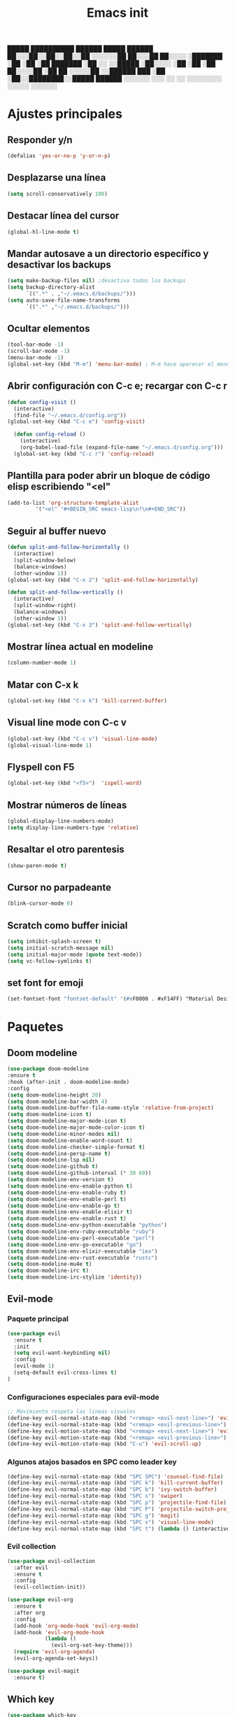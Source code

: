 #+TITLE: Emacs init


  █████  ██████████   ██████    █████   ██████
 ██░░░██░░██░░██░░██ ░░░░░░██  ██░░░██ ██░░░░ 
░███████ ░██ ░██ ░██  ███████ ░██  ░░ ░░█████ 
░██░░░░  ░██ ░██ ░██ ██░░░░██ ░██   ██ ░░░░░██
░░██████ ███ ░██ ░██░░████████░░█████  ██████ 
 ░░░░░░ ░░░  ░░  ░░  ░░░░░░░░  ░░░░░  ░░░░░░ 
 
* Ajustes principales
** Responder y/n 
#+BEGIN_SRC emacs-lisp
(defalias 'yes-or-no-p 'y-or-n-p)
#+END_SRC

** Desplazarse una línea
#+BEGIN_SRC emacs-lisp
(setq scroll-conservatively 100)
#+END_SRC

** Destacar línea del cursor
#+BEGIN_SRC emacs-lisp
(global-hl-line-mode t)
#+END_SRC

** Mandar autosave a un directorio específico y desactivar los backups
#+BEGIN_SRC emacs-lisp
(setq make-backup-files nil) ;desactiva todos los backups
(setq backup-directory-alist
      `((".*" . ,"~/.emacs.d/backups/")))
(setq auto-save-file-name-transforms
      `((".*" ,"~/.emacs.d/backups/")))
#+END_SRC

** Ocultar elementos
#+BEGIN_SRC emacs-lisp
(tool-bar-mode -1)
(scroll-bar-mode -1)
(menu-bar-mode -1)
(global-set-key (kbd "M-m") 'menu-bar-mode) ; M-m hace aparecer el menú
#+END_SRC

** Abrir configuración con C-c e; recargar con C-c r
#+BEGIN_SRC emacs-lisp
(defun config-visit ()
  (interactive)
  (find-file "~/.emacs.d/config.org"))
(global-set-key (kbd "C-c e") 'config-visit)

  (defun config-reload ()
    (interactive)
    (org-babel-load-file (expand-file-name "~/.emacs.d/config.org")))
  (global-set-key (kbd "C-c r") 'config-reload)
#+END_SRC

** Plantilla para poder abrir un bloque de código elisp escribiendo "<el"
#+BEGIN_SRC emacs-lisp
  (add-to-list 'org-structure-template-alist
	       '("<el" "#+BEGIN_SRC emacs-lisp\n?\n#+END_SRC"))
#+END_SRC

** Seguir al buffer nuevo 
#+BEGIN_SRC emacs-lisp
(defun split-and-follow-horizontally ()
  (interactive)
  (split-window-below)
  (balance-windows)
  (other-window 1))
(global-set-key (kbd "C-x 2") 'split-and-follow-horizontally)

(defun split-and-follow-vertically ()
  (interactive)
  (split-window-right)
  (balance-windows)
  (other-window 1))
(global-set-key (kbd "C-x 3") 'split-and-follow-vertically)
#+END_SRC

** Mostrar línea actual en modeline
#+BEGIN_SRC emacs-lisp
(column-number-mode 1)
#+END_SRC

** Matar con C-x k
#+BEGIN_SRC emacs-lisp
(global-set-key (kbd "C-x k") 'kill-current-buffer)
#+END_SRC

** Visual line mode con C-c v
#+BEGIN_SRC emacs-lisp
(global-set-key (kbd "C-c v") 'visual-line-mode)
(global-visual-line-mode 1)
#+END_SRC

** Flyspell con F5
#+BEGIN_SRC emacs-lisp
(global-set-key (kbd "<f5>")  'ispell-word) 
#+END_SRC

** Mostrar números de líneas 
#+BEGIN_SRC emacs-lisp
(global-display-line-numbers-mode)
(setq display-line-numbers-type 'relative)
#+END_SRC

** Resaltar el otro parentesis
#+BEGIN_SRC emacs-lisp
(show-paren-mode t)
#+END_SRC

** Cursor no parpadeante
#+BEGIN_SRC emacs-lisp
(blink-cursor-mode 0)
#+END_SRC

** Scratch como buffer inicial
#+BEGIN_SRC emacs-lisp
(setq inhibit-splash-screen t)
(setq initial-scratch-message nil)
(setq initial-major-mode (quote text-mode))
(setq vc-follow-symlinks t)
#+END_SRC

** set font for emoji
#+BEGIN_SRC emacs-lisp
(set-fontset-font "fontset-default" '(#xF0000 . #xF14FF) "Material Design Icons")
#+END_SRC
* Paquetes
** Doom modeline
#+BEGIN_SRC emacs-lisp
(use-package doom-modeline
:ensure t
:hook (after-init . doom-modeline-mode)
:config
(setq doom-modeline-height 20)
(setq doom-modeline-bar-width 4)
(setq doom-modeline-buffer-file-name-style 'relative-from-project)
(setq doom-modeline-icon t)
(setq doom-modeline-major-mode-icon t)
(setq doom-modeline-major-mode-color-icon t)
(setq doom-modeline-minor-modes nil)
(setq doom-modeline-enable-word-count t)
(setq doom-modeline-checker-simple-format t)
(setq doom-modeline-persp-name t)
(setq doom-modeline-lsp nil)
(setq doom-modeline-github t)
(setq doom-modeline-github-interval (* 30 60))
(setq doom-modeline-env-version t)
(setq doom-modeline-env-enable-python t)
(setq doom-modeline-env-enable-ruby t)
(setq doom-modeline-env-enable-perl t)
(setq doom-modeline-env-enable-go t)
(setq doom-modeline-env-enable-elixir t)
(setq doom-modeline-env-enable-rust t)
(setq doom-modeline-env-python-executable "python")
(setq doom-modeline-env-ruby-executable "ruby")
(setq doom-modeline-env-perl-executable "perl")
(setq doom-modeline-env-go-executable "go")
(setq doom-modeline-env-elixir-executable "iex")
(setq doom-modeline-env-rust-executable "rustc")
(setq doom-modeline-mu4e t)
(setq doom-modeline-irc t)
(setq doom-modeline-irc-stylize 'identity))
#+END_SRC

** Evil-mode
*** Paquete principal
#+BEGIN_SRC emacs-lisp
(use-package evil
  :ensure t
  :init
  (setq evil-want-keybinding nil)
  :config
  (evil-mode 1)
  (setq-default evil-cross-lines t)
)
#+END_SRC

*** Configuraciones especiales para evil-mode
    #+BEGIN_SRC emacs-lisp
    ;; Movimiento respeta las lineas visuales
    (define-key evil-normal-state-map (kbd "<remap> <evil-next-line>") 'evil-next-visual-line)
    (define-key evil-normal-state-map (kbd "<remap> <evil-previous-line>") 'evil-previous-visual-line)
    (define-key evil-motion-state-map (kbd "<remap> <evil-next-line>") 'evil-next-visual-line)
    (define-key evil-motion-state-map (kbd "<remap> <evil-previous-line>") 'evil-previous-visual-line)
    (define-key evil-motion-state-map (kbd "C-u") 'evil-scroll-up)
    #+END_SRC

*** Algunos atajos basados en SPC como leader key
    #+BEGIN_SRC emacs-lisp
    (define-key evil-normal-state-map (kbd "SPC SPC") 'counsel-find-file)
    (define-key evil-normal-state-map (kbd "SPC k") 'kill-current-buffer)
    (define-key evil-normal-state-map (kbd "SPC b") 'ivy-switch-buffer)
    (define-key evil-normal-state-map (kbd "SPC s") 'swiper)
    (define-key evil-normal-state-map (kbd "SPC p") 'projectile-find-file)
    (define-key evil-normal-state-map (kbd "SPC P") 'projectile-switch-project)
    (define-key evil-normal-state-map (kbd "SPC g") 'magit)
    (define-key evil-normal-state-map (kbd "SPC v") 'visual-line-mode)
    (define-key evil-normal-state-map (kbd "SPC t") (lambda () (interactive) (shell-command "st > /dev/null 2>&1 & disown")))
    #+END_SRC

*** Evil collection
    #+BEGIN_SRC emacs-lisp
    (use-package evil-collection
      :after evil
      :ensure t
      :config
      (evil-collection-init))
    
    (use-package evil-org
      :ensure t
      :after org
      :config
      (add-hook 'org-mode-hook 'evil-org-mode)
      (add-hook 'evil-org-mode-hook
                (lambda ()
                  (evil-org-set-key-theme)))
      (require 'evil-org-agenda)
      (evil-org-agenda-set-keys))
    
    (use-package evil-magit
      :ensure t)
    #+END_SRC

** Which key
  #+BEGIN_SRC emacs-lisp
  (use-package which-key
    :ensure t
    :init
    (which-key-mode))
  #+END_SRC 

** Ivy-mode y counsel
#+BEGIN_SRC emacs-lisp
(use-package ivy
  :ensure t
  :config
  (ivy-mode 1)
  (setq ivy-use-virtual-buffers t
        ivy-count-format "%d/%d ")
  (setq ivy-re-builders-alist '((swiper . ivy--regex-plus)
                                (t . ivy--regex-fuzzy))))
(setq ivy-extra-directories nil)

(use-package ivy-rich
  :ensure t
  :config
  (ivy-rich-mode 1))

(use-package ivy-prescient
  :ensure t
  :config
  (prescient-persist-mode 1)
  (ivy-prescient-mode 1))

(use-package counsel
  :ensure t
  :config
  (counsel-mode 1)
  :bind (
	  ("M-x" . counsel-M-x)
	  ("C-x C-f" . counsel-find-file)))
(define-key ivy-minibuffer-map (kbd "C-j") #'ivy-immediate-done)
(define-key ivy-minibuffer-map (kbd "RET") #'ivy-alt-done)
#+END_SRC

** Swiper
#+BEGIN_SRC emacs-lisp
(use-package swiper
  :ensure t
  :bind (
	 ("C-s" . swiper)))
#+END_SRC

** Yasnippet
#+BEGIN_SRC emacs-lisp
(use-package yasnippet
   :ensure t
   :config
   (yas-global-mode))
#+END_SRC

** Magit
#+BEGIN_SRC emacs-lisp
(use-package magit
  :ensure t)
(global-set-key (kbd "C-x C-g") 'magit)
#+END_SRC

** Markdown-mode
#+BEGIN_SRC emacs-lisp
(use-package markdown-mode
  :ensure t
  :mode (("README\\.md\\'" . gfm-mode)
         ("\\.md\\'" . markdown-mode)
         ("\\.markdown\\'" . markdown-mode))
  :init (setq markdown-command "multimarkdown"))
(setq markdown-command "/usr/bin/pandoc")
#+END_SRC

** rainbow-mode
#+BEGIN_SRC emacs-lisp
(use-package rainbow-mode
   :ensure t
   :init (rainbow-mode 1))
#+END_SRC

** Neotree
#+BEGIN_SRC emacs-lisp
(use-package neotree
  :ensure t
  :config
  (global-set-key [f8] 'neotree-toggle))
#+END_SRC

** All the icons
#+BEGIN_SRC emacs-lisp
(use-package all-the-icons
  :ensure t)

(use-package all-the-icons-ivy-rich
  :ensure t
  :init (all-the-icons-ivy-rich-mode 1))
#+END_SRC

** Doom-themes
#+BEGIN_SRC emacs-lisp
(use-package doom-themes
  :ensure t
  :config
  (setq doom-themes-enable-bold t    ; if nil, bold is universally disabled
	doom-themes-enable-italic t) ; if nil, italics is universally disabled
  (load-theme 'doom-dracula t)
  (doom-themes-visual-bell-config)
  (doom-themes-neotree-config)
  (doom-themes-treemacs-config)
  (doom-themes-org-config)
  )
;(add-hook 'after-make-frame-functions 'my-frame-config)
;(add-hook 'after-init-hook 'my-frame-config)
#+END_SRC

** heaven and hell
#+BEGIN_SRC emacs-lisp
(use-package heaven-and-hell
  :ensure t
  :init
  (setq heaven-and-hell-theme-type 'dark)
  (setq heaven-and-hell-themes
        '((light . doom-gruvbox-light)
          (dark . doom-gruvbox)))
  (setq heaven-and-hell-load-theme-no-confirm t)
  :hook (after-init . heaven-and-hell-init-hook)
  :bind (("C-c <f7>" . heaven-and-hell-load-default-theme)
         ("<f7>" . heaven-and-hell-toggle-theme)))
#+END_SRC

** Writeroom-mode
#+BEGIN_SRC emacs-lisp
(use-package writeroom-mode
  :ensure t
  :bind (
	 ("<f6>" . writeroom-mode)))
#+END_SRC

** Focus-mode
#+BEGIN_SRC emacs-lisp
(use-package focus
  :ensure t)
#+END_SRC

** Ewal
#+BEGIN_SRC emacs-lisp
(use-package ewal
  :ensure t
  :init (setq ewal-use-built-in-always-p nil
              ewal-use-built-in-on-failure-p t
              ewal-built-in-palette "sexy-material"))

(use-package ewal-doom-themes
  :ensure t)
#+END_SRC

** Smart Parents
#+BEGIN_SRC emacs-lisp
(use-package smartparens
  :ensure t
  :config
  (smartparens-mode t))
#+END_SRC

** Rainbow delimiters
#+BEGIN_SRC emacs-lisp
(use-package rainbow-delimiters
  :ensure t
  :config
  (add-hook 'prog-mode-hook #'rainbow-delimiters-mode))
#+END_SRC

** Projectile
#+BEGIN_SRC emacs-lisp
(use-package projectile
  :ensure t
;  :bind 
;	 ("C-x C-p" . projectile)
  :config
  (projectile-mode 1)) 
#+END_SRC

** Easy hugo
#+BEGIN_SRC emacs-lisp
(use-package easy-hugo
  :ensure t
  :init 
;;; Main blog
  (setq easy-hugo-basedir "/mnt/Data/Blog/")
  (setq easy-hugo-postdir "content/posts/")
  :config
  (add-to-list 'evil-emacs-state-modes 'easy-hugo-mode)
  (setq easy-hugo-default-ext ".org")
  (setq easy-hugo-org-header t))
#+END_SRC

** Terminal here
#+BEGIN_SRC emacs-lisp
(use-package terminal-here
  :ensure t
  :config
  (setq terminal-here-terminal-command "st"))
#+END_SRC

* Org-mode
** Org-bullets
#+BEGIN_SRC emacs-lisp
(use-package org-bullets
  :ensure t
  :config (add-hook 'org-mode-hook (lambda () (org-bullets-mode 1)))
  )
#+END_SRC

** Hacer que org-mode se vea guapo con distintos tamaños de letras para los títulos
#+BEGIN_SRC emacs-lisp
;;(font-lock-add-keywords 'org-mode
;;                        '(("^ +\\([-*]\\) "
;;                           (0 (prog1 () (compose-region (match-beginning 1) (match-end 1) "•"))))))
;;
;;(let* (
;;       (base-font-color     (face-foreground 'default nil 'default))
;;       (headline           `(:inherit default :weight bold :foreground ,base-font-color)))
;;
;;(custom-theme-set-faces 'user
;;			`(org-level-8 ((t (,@headline))))
;;			`(org-level-7 ((t (,@headline))))
;;			`(org-level-6 ((t (,@headline))))
;;			`(org-level-5 ((t (,@headline))))
;;			`(org-level-4 ((t (,@headline :height 1.1))))
;;                        `(org-level-3 ((t (,@headline :height 1.25))))
;;			`(org-level-2 ((t (,@headline :height 1.5))))
;;			`(org-level-1 ((t (,@headline :height 1.75))))
;;			`(org-document-title  ((t (, :height 1.5 :underline nil))))))
#+END_SRC

** agenda con C-c a
#+BEGIN_SRC emacs-lisp
(global-set-key (kbd "C-c a") 'org-agenda)
(setq org-agenda-window-setup
      'other-window)
(setq org-agenda-span 3)
(setq org-agenda-start-on-weekday nil)
(setq calendar-day-name-array ["domingo" "lunes" "martes" "miércoles" "jueves" "viernes" "sábado"])
(setq calendar-month-name-array ["enero" "febrero" "marzo" "abril" "mayo" "junio" "julio" "agosto" "septiembre" "octubre" "noviembre" "diciembre"])
#+END_SRC

** Org-capture flotante 
#+BEGIN_SRC emacs-lisp
;; Agenda flotante
(defun agenda-frame ()
  (interactive)
  (org-agenda nil "n")
  (delete-other-windows))

;; Org capture flotante
(defadvice org-capture-finalize
(after delete-capture-frame activate)
"Advise capture-finalize to close the frame"
(if (equal "capture" (frame-parameter nil 'name))
(delete-frame)))

(defadvice org-capture-destroy
(after delete-capture-frame activate)
"Advise capture-destroy to close the frame"
(if (equal "capture" (frame-parameter nil 'name))
(delete-frame)))
#+END_SRC

** Parte de un archivo como link de org mode
#+BEGIN_SRC emacs-lisp
(global-set-key (kbd "C-c l") 'org-store-link)
#+END_SRC

** Plantillas para org capture
#+BEGIN_SRC emacs-lisp
(global-set-key (kbd "C-c c") 'org-capture)
(setq org-capture-templates
      '(
	("i" "Inbox" entry
	 (file "~/Drive/GTD/inbox.org")
	 "* %?\n%u" :prepend t)

;	("t" "TODO" entry
;	 (file "~/Drive/GTD/0gtd.org")
;	 "* TODO %?\n%u" :prepend t)

;	("a" "Agenda"  entry
;	 (file+headline "~/Drive/sync/GTD/0gtd.org" "Agenda")
;	 "* EVENTO %?\n SCHEDULED: %t")
	
	("n" "Notas" entry
	 (file+headline "~/Drive/GTD/referencias.org" "Notas")
	 "* %?" :prepend t)

	("d" "Diario" entry
	 (file+olp+datetree "~/Drive/SEC-ABREOJOS/DIARIO.org")
	 "* %?" :prepend t)))
#+END_SRC

** Soporte para seleccionar con shift 
#+BEGIN_SRC emacs-lisp
(setq org-support-shift-select t)
#+END_SRC

** Exportar en beamer
#+BEGIN_SRC emacs-lisp
(org-beamer-mode)
#+END_SRC

** Clases latex extra
#+BEGIN_SRC emacs-lisp
(add-to-list 'org-latex-classes
      '("koma-article"
	"\\documentclass{scrartcl}"
	("\\section{%s}" . "\\section*{%s}")
	("\\subsection{%s}" . "\\subsection*{%s}")
	("\\subsubsection{%s}" . "\\subsubsection*{%s}")
	("\\paragraph{%s}" . "\\paragraph*{%s}")
	("\\subparagraph{%s}" . "\\subparagraph*{%s}")))
	    
(add-to-list 'org-latex-classes
	     '("doc-recepcional"
	       "\\documentclass{report}"
	       ("\\chapter{%s}" . "\\chapter*{%s}")
	       ("\\section{%s}" . "\\section*{%s}")
	       ("\\subsection{%s}" . "\\subsection*{%s}")
	       ("\\subsubsection{%s}" . "\\subsubsection*{%s}")
	       ("\\paragraph{%s}" . "\\paragraph*{%s}")
	       ("\\subparagraph{%s}" . "\\subparagraph*{%s}")
	       )
)
#+END_SRC

